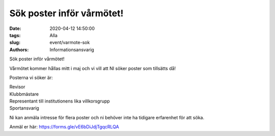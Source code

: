 Sök poster inför vårmötet!
################################

:date: 2020-04-12 14:50:00
:tags: Alla
:slug: event/varmote-sok
:authors: Informationsansvarig

Sök poster inför vårmötet!

Vårmötet kommer hållas mitt i maj och vi vill att NI söker poster som tillsätts då!

Posterna vi söker är:

| Revisor
| Klubbmästare
| Representant till institutionens lika villkorsgrupp
| Sportansvarig

Ni kan anmäla intresse för flera poster och ni behöver inte ha tidigare erfarenhet för att söka.

Anmäl er här: https://forms.gle/vE6bDiJdjTgqcRLQA
